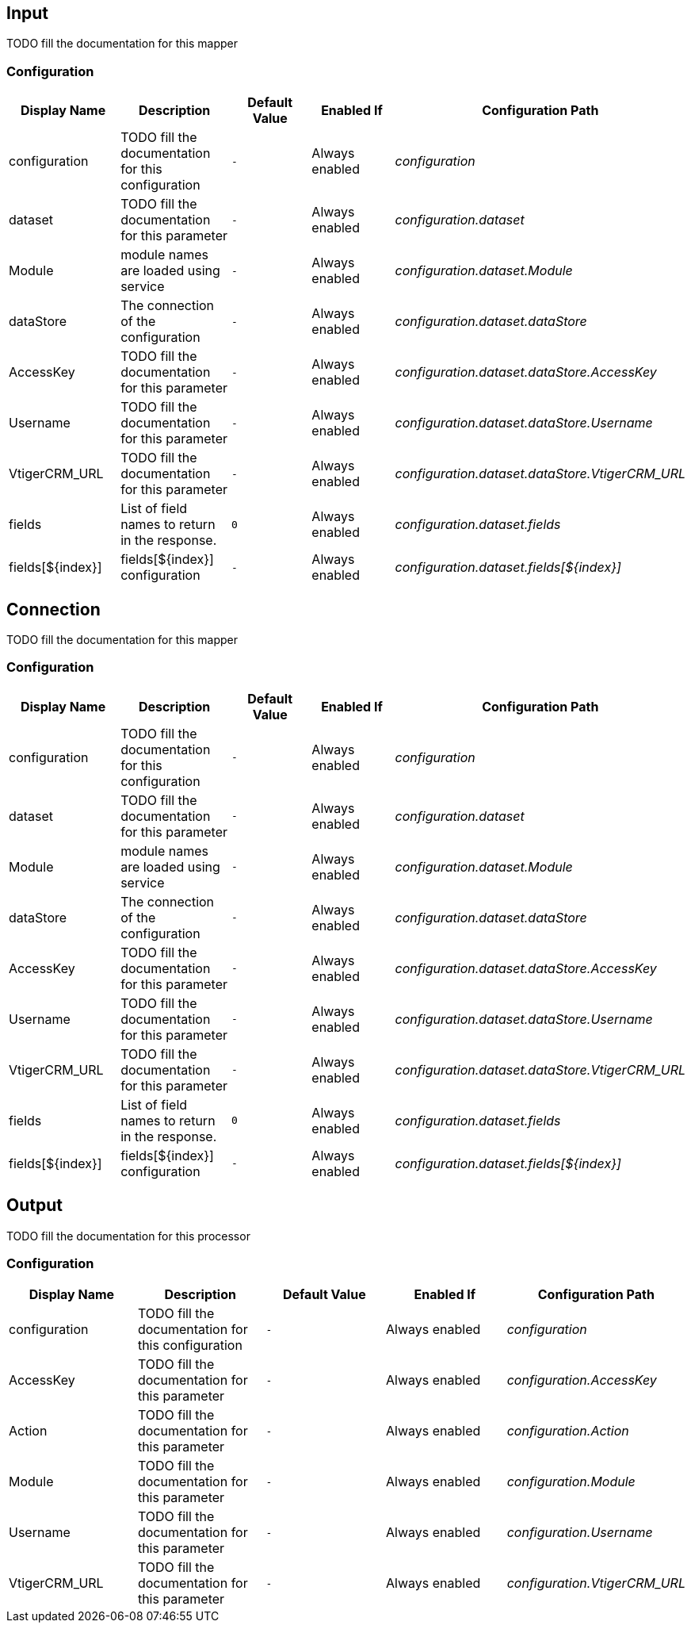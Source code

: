 == Input

TODO fill the documentation for this mapper

=== Configuration

[cols="d,d,m,a,e",options="header"]
|===
|Display Name|Description|Default Value|Enabled If|Configuration Path
|configuration|TODO fill the documentation for this configuration|-|Always enabled|configuration
|dataset|TODO fill the documentation for this parameter|-|Always enabled|configuration.dataset
|Module|module names are loaded using service|-|Always enabled|configuration.dataset.Module
|dataStore|The connection of the configuration|-|Always enabled|configuration.dataset.dataStore
|AccessKey|TODO fill the documentation for this parameter|-|Always enabled|configuration.dataset.dataStore.AccessKey
|Username|TODO fill the documentation for this parameter|-|Always enabled|configuration.dataset.dataStore.Username
|VtigerCRM_URL|TODO fill the documentation for this parameter|-|Always enabled|configuration.dataset.dataStore.VtigerCRM_URL
|fields|List of field names to return in the response.|0|Always enabled|configuration.dataset.fields
|fields[${index}]|fields[${index}] configuration|-|Always enabled|configuration.dataset.fields[${index}]
|===

== Connection

TODO fill the documentation for this mapper

=== Configuration

[cols="d,d,m,a,e",options="header"]
|===
|Display Name|Description|Default Value|Enabled If|Configuration Path
|configuration|TODO fill the documentation for this configuration|-|Always enabled|configuration
|dataset|TODO fill the documentation for this parameter|-|Always enabled|configuration.dataset
|Module|module names are loaded using service|-|Always enabled|configuration.dataset.Module
|dataStore|The connection of the configuration|-|Always enabled|configuration.dataset.dataStore
|AccessKey|TODO fill the documentation for this parameter|-|Always enabled|configuration.dataset.dataStore.AccessKey
|Username|TODO fill the documentation for this parameter|-|Always enabled|configuration.dataset.dataStore.Username
|VtigerCRM_URL|TODO fill the documentation for this parameter|-|Always enabled|configuration.dataset.dataStore.VtigerCRM_URL
|fields|List of field names to return in the response.|0|Always enabled|configuration.dataset.fields
|fields[${index}]|fields[${index}] configuration|-|Always enabled|configuration.dataset.fields[${index}]
|===

== Output

TODO fill the documentation for this processor

=== Configuration

[cols="d,d,m,a,e",options="header"]
|===
|Display Name|Description|Default Value|Enabled If|Configuration Path
|configuration|TODO fill the documentation for this configuration|-|Always enabled|configuration
|AccessKey|TODO fill the documentation for this parameter|-|Always enabled|configuration.AccessKey
|Action|TODO fill the documentation for this parameter|-|Always enabled|configuration.Action
|Module|TODO fill the documentation for this parameter|-|Always enabled|configuration.Module
|Username|TODO fill the documentation for this parameter|-|Always enabled|configuration.Username
|VtigerCRM_URL|TODO fill the documentation for this parameter|-|Always enabled|configuration.VtigerCRM_URL
|===

